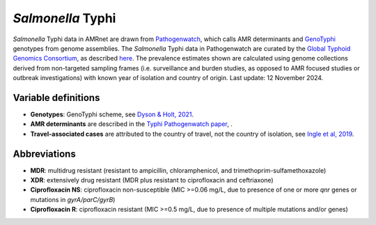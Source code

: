 *Salmonella* Typhi
==================
.. container:: justify-text

   *Salmonella* Typhi data in AMRnet are drawn from `Pathogenwatch <http://Pathogen.watch>`__, which calls AMR determinants and `GenoTyphi <https://doi.org/10.1093/infdis/jiab414>`_ genotypes from genome assemblies. The *Salmonella* Typhi data in Pathogenwatch are curated by the `Global Typhoid Genomics Consortium <https://www.typhoidgenomics.org>`_, as described `here <https://doi.org/10.7554/eLife.85867>`_. The prevalence estimates shown are calculated using genome collections derived from non-targeted sampling frames (i.e. surveillance and burden studies, as opposed to AMR focused studies or outbreak investigations) with known year of isolation and country of origin. Last update: 12 November 2024.

Variable definitions
~~~~~~~~~~~~~~~~~~~~

.. container:: justify-text

   - **Genotypes**: GenoTyphi scheme, see `Dyson & Holt, 2021 <https://doi.org/10.1093/infdis/jiab414>`_.
   - **AMR determinants** are described in the `Typhi Pathogenwatch paper <https://doi.org/10.1038/s41467-021-23091-2>`_, .
   - **Travel-associated cases** are attributed to the country of travel, not the country of isolation, see `Ingle et al, 2019 <https://doi.org/10.1371/journal.pntd.0007620>`_.

Abbreviations
~~~~~~~~~~~~~~

.. container:: justify-text

   - **MDR**: multidrug resistant (resistant to ampicillin, chloramphenicol, and trimethoprim-sulfamethoxazole)
   - **XDR**: extensively drug resistant (MDR plus resistant to ciprofloxacin and ceftriaxone)
   - **Ciprofloxacin NS**: ciprofloxacin non-susceptible (MIC >=0.06 mg/L, due to presence of one or more *qnr* genes or mutations in *gyrA/parC/gyrB*)
   - **Ciprofloxacin R**: ciprofloxacin resistant (MIC >=0.5 mg/L, due to presence of multiple mutations and/or genes)
